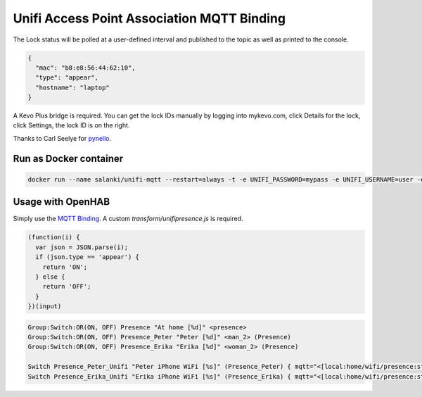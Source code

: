 Unifi Access Point Association MQTT Binding
=======

The Lock status will be polled at a user-defined interval and published to the topic as well as printed to the console.

.. code:: JSON

  {
    "mac": "b8:e8:56:44:62:10",
    "type": "appear",
    "hostname": "laptop"
  }

A Kevo Plus bridge is required. You can get the lock IDs manually by logging into mykevo.com, click Details for the lock, click Settings, the lock ID is on the right.

Thanks to Carl Seelye for `pynello <https://github.com/cseelye/pykevoplus>`_.

Run as Docker container
-----------

.. code:: bash

  docker run --name salanki/unifi-mqtt --restart=always -t -e UNIFI_PASSWORD=mypass -e UNIFI_USERNAME=user -e UNIFI_HOST=192.168.15.9 -e MQTT_BROKER=192.168.15.9 -e MQTT_TOPIC=home/wifi/presence unif

Usage with OpenHAB
-----------

Simply use the `MQTT Binding <http://docs.openhab.org/addons/bindings/mqtt1/readme.html>`_. A custom `transform/unifipresence.js` is required.

.. code:: JAVASCRIPT

  (function(i) {
    var json = JSON.parse(i);
    if (json.type == 'appear') {
      return 'ON';
    } else {
      return 'OFF';
    }
  })(input)

.. code:: TEXT

  Group:Switch:OR(ON, OFF) Presence "At home [%d]" <presence>
  Group:Switch:OR(ON, OFF) Presence_Peter "Peter [%d]" <man_2> (Presence)
  Group:Switch:OR(ON, OFF) Presence_Erika "Erika [%d]" <woman_2> (Presence)

  Switch Presence_Peter_Unifi "Peter iPhone WiFi [%s]" (Presence_Peter) { mqtt="<[local:home/wifi/presence:state:JS(unifipresence.js):.*peteri-X.*" }
  Switch Presence_Erika_Unifi "Erika iPhone WiFi [%s]" (Presence_Erika) { mqtt="<[local:home/wifi/presence:state:JS(unifipresence.js):.*erika-Phone.*" 
